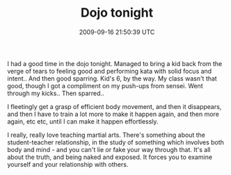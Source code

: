 #+TITLE: Dojo tonight
#+DATE: 2009-09-16 21:50:39 UTC
#+PUBLISHDATE: 2009-09-16
#+DRAFT: t
#+TAGS: untagged
#+DESCRIPTION: I had a good time in the dojo tonight. Ma

I had a good time in the dojo tonight. Managed to bring a kid back from the verge of tears to feeling good and performing kata with solid focus and intent.. And then good sparring. Kid's 6, by the way.
My class wasn't that good, though I got a compliment on my push-ups from sensei. Went through my kicks.. Then sparred..

I fleetingly get a grasp of efficient body movement, and then it disappears, and then I have to train a lot more to make it happen again, and then more again, etc etc, until I can make it happen effortlessly.

I really, really love teaching martial arts. There's something about the student-teacher relationship, in the study of something which involves both body and mind - and you can't lie or fake your way through that. It's all about the truth, and being naked and exposed. It forces you to examine yourself and your relationship with others.